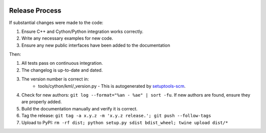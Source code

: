 .. image:: ../_static/r_KMLSimple.png
   :width: 100px
   :align: right
   :target: https://github.com/shkevin/KML

.. _release:

===============
Release Process
===============

If substantial changes were made to the code:

#. Ensure C++ and Cython/Python integration works correctly.
#. Write any necessary examples for new code.
#. Ensure any new public interfaces have been added to the documentation

Then:

#. All tests pass on continuous integration.
#. The changelog is up-to-date and dated.
#. The version number is correct in:
    * tools/cython/kml/_version.py - This is autogenerated by `setuptools-scm <https://pypi.org/project/setuptools-scm/>`_.
#. Check for new authors: ``git log --format="%an - %ae" | sort -fu``. If new authors are found, ensure
   they are properly added.
#. Build the documentation manually and verify it is correct.
#. Tag the release: ``git tag -a x.y.z -m 'x.y.z release.'; git push --follow-tags``
#. Upload to PyPI: ``rm -rf dist; python setup.py sdist bdist_wheel; twine upload dist/*``
